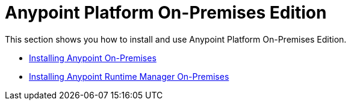= Anypoint Platform On-Premises Edition

This section shows you how to install and use Anypoint Platform On-Premises Edition.

* link:/anypoint-platform-on-premises/v/1.0/installing-anypoint-on-premises-edition[Installing Anypoint On-Premises]
* link:/anypoint-platform-on-premises/v/1.0/installing-anypoint-runtime-manager-on-premises-edition[Installing Anypoint Runtime Manager On-Premises]
